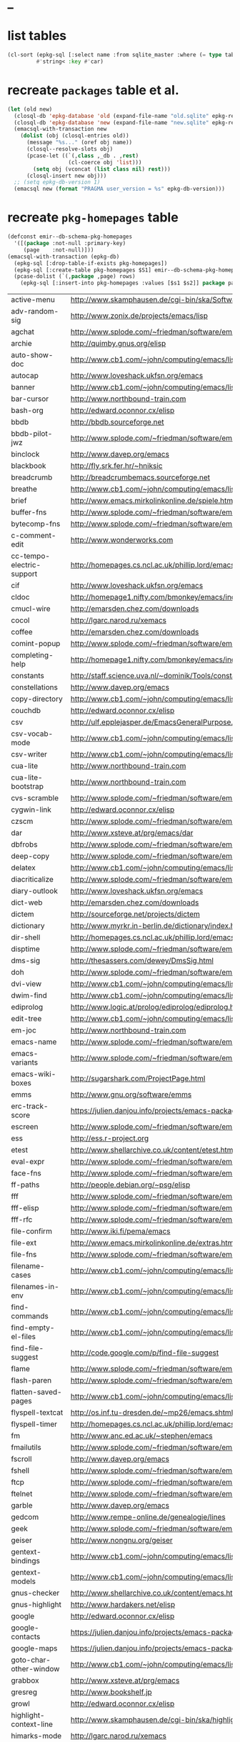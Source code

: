 * _

#+STARTUP: overview
#+STARTUP: hideblocks
#+STARTUP: noindent
#+PROPERTY: header-args :results value table :noweb yes

* list tables
#+BEGIN_SRC emacs-lisp
  (cl-sort (epkg-sql [:select name :from sqlite_master :where (= type table)])
           #'string< :key #'car)
#+END_SRC
#+RESULTS:
| authors          |
| builtin_packages |
| gelpa_packages   |
| keywords         |
| libraries        |
| maintainers      |
| melpa_recipes    |
| packages         |
| pkg_homepages    |
| pkg_wikipages    |
| provided         |
| raw_wikipages    |
| required         |

* recreate ~packages~ table et al.
#+BEGIN_SRC emacs-lisp :results silent
  (let (old new)
    (closql-db 'epkg-database 'old (expand-file-name "old.sqlite" epkg-repository))
    (closql-db 'epkg-database 'new (expand-file-name "new.sqlite" epkg-repository))
    (emacsql-with-transaction new
      (dolist (obj (closql-entries old))
        (message "%s..." (oref obj name))
        (closql--resolve-slots obj)
        (pcase-let ((`(,class ,_db . ,rest)
                     (cl-coerce obj 'list)))
          (setq obj (vconcat (list class nil) rest)))
        (closql-insert new obj)))
    ;; (setq epkg-db-version 1)
    (emacsql new (format "PRAGMA user_version = %s" epkg-db-version)))
#+END_SRC
* recreate ~pkg-homepages~ table
#+BEGIN_SRC emacs-lisp :results silent :var rows=table--pkg-homepages
  (defconst emir--db-schema-pkg-homepages
    '([(package :not-null :primary-key)
       (page    :not-null)]))
  (emacsql-with-transaction (epkg-db)
    (epkg-sql [:drop-table-if-exists pkg-homepages])
    (epkg-sql [:create-table pkg-homepages $S1] emir--db-schema-pkg-homepages)
    (pcase-dolist (`(,package ,page) rows)
      (epkg-sql [:insert-into pkg-homepages :values [$s1 $s2]] package page)))
#+END_SRC
#+NAME: table--pkg-homepages
| active-menu               | http://www.skamphausen.de/cgi-bin/ska/Software                               |
| adv-random-sig            | http://www.zonix.de/projects/emacs/lisp                                      |
| agchat                    | http://www.splode.com/~friedman/software/emacs-lisp                          |
| archie                    | http://quimby.gnus.org/elisp                                                 |
| auto-show-doc             | http://www.cb1.com/~john/computing/emacs/lisp/elisp-dev-tools                |
| autocap                   | http://www.loveshack.ukfsn.org/emacs                                         |
| banner                    | http://www.cb1.com/~john/computing/emacs/lisp/misc                           |
| bar-cursor                | http://www.northbound-train.com                                              |
| bash-org                  | http://edward.oconnor.cx/elisp                                               |
| bbdb                      | http://bbdb.sourceforge.net                                                  |
| bbdb-pilot-jwz            | http://www.splode.com/~friedman/software/emacs-lisp                          |
| binclock                  | http://www.davep.org/emacs                                                   |
| blackbook                 | http://fly.srk.fer.hr/~hniksic                                               |
| breadcrumb                | http://breadcrumbemacs.sourceforge.net                                       |
| breathe                   | http://www.cb1.com/~john/computing/emacs/lisp/well-being                     |
| brief                     | http://www.emacs.mirkolinkonline.de/spiele.html                              |
| buffer-fns                | http://www.splode.com/~friedman/software/emacs-lisp                          |
| bytecomp-fns              | http://www.splode.com/~friedman/software/emacs-lisp                          |
| c-comment-edit            | http://www.wonderworks.com                                                   |
| cc-tempo-electric-support | http://homepages.cs.ncl.ac.uk/phillip.lord/emacs.html                        |
| cif                       | http://www.loveshack.ukfsn.org/emacs                                         |
| cldoc                     | http://homepage1.nifty.com/bmonkey/emacs/index-en.html                       |
| cmucl-wire                | http://emarsden.chez.com/downloads                                           |
| cocol                     | http://lgarc.narod.ru/xemacs                                                 |
| coffee                    | http://emarsden.chez.com/downloads                                           |
| comint-popup              | http://www.splode.com/~friedman/software/emacs-lisp                          |
| completing-help           | http://homepage1.nifty.com/bmonkey/emacs/index-en.html                       |
| constants                 | http://staff.science.uva.nl/~dominik/Tools/constants                         |
| constellations            | http://www.davep.org/emacs                                                   |
| copy-directory            | http://www.cb1.com/~john/computing/emacs/lisp/file-handling                  |
| couchdb                   | http://edward.oconnor.cx/elisp                                               |
| csv                       | http://ulf.epplejasper.de/EmacsGeneralPurpose.html                           |
| csv-vocab-mode            | http://www.cb1.com/~john/computing/emacs/lisp/natural-language               |
| csv-writer                | http://www.cb1.com/~john/computing/emacs/lisp/data-structures                |
| cua-lite                  | http://www.northbound-train.com                                              |
| cua-lite-bootstrap        | http://www.northbound-train.com                                              |
| cvs-scramble              | http://www.splode.com/~friedman/software/emacs-lisp                          |
| cygwin-link               | http://edward.oconnor.cx/elisp                                               |
| czscm                     | http://www.splode.com/~friedman/software/emacs-lisp                          |
| dar                       | http://www.xsteve.at/prg/emacs/dar                                           |
| dbfrobs                   | http://www.splode.com/~friedman/software/emacs-lisp                          |
| deep-copy                 | http://www.splode.com/~friedman/software/emacs-lisp                          |
| delatex                   | http://www.cb1.com/~john/computing/emacs/lisp/editing                        |
| diacriticalize            | http://www.splode.com/~friedman/software/emacs-lisp                          |
| diary-outlook             | http://www.loveshack.ukfsn.org/emacs                                         |
| dict-web                  | http://emarsden.chez.com/downloads                                           |
| dictem                    | http://sourceforge.net/projects/dictem                                       |
| dictionary                | http://www.myrkr.in-berlin.de/dictionary/index.html                          |
| dir-shell                 | http://homepages.cs.ncl.ac.uk/phillip.lord/emacs.html                        |
| disptime                  | http://www.splode.com/~friedman/software/emacs-lisp                          |
| dms-sig                   | http://thesassers.com/dewey/DmsSig.html                                      |
| doh                       | http://www.splode.com/~friedman/software/emacs-lisp                          |
| dvi-view                  | http://www.cb1.com/~john/computing/emacs/lisp/graphics                       |
| dwim-find                 | http://www.cb1.com/~john/computing/emacs/lisp/editing                        |
| ediprolog                 | http://www.logic.at/prolog/ediprolog/ediprolog.html                          |
| edit-tree                 | http://www.cb1.com/~john/computing/emacs/lisp/editing                        |
| em-joc                    | http://www.northbound-train.com                                              |
| emacs-name                | http://www.splode.com/~friedman/software/emacs-lisp                          |
| emacs-variants            | http://www.splode.com/~friedman/software/emacs-lisp                          |
| emacs-wiki-boxes          | http://sugarshark.com/ProjectPage.html                                       |
| emms                      | http://www.gnu.org/software/emms                                             |
| erc-track-score           | https://julien.danjou.info/projects/emacs-packages#erc-track-score           |
| escreen                   | http://www.splode.com/~friedman/software/emacs-lisp                          |
| ess                       | http://ess.r-project.org                                                     |
| etest                     | http://www.shellarchive.co.uk/content/etest.html                             |
| eval-expr                 | http://www.splode.com/~friedman/software/emacs-lisp                          |
| face-fns                  | http://www.splode.com/~friedman/software/emacs-lisp                          |
| ff-paths                  | http://people.debian.org/~psg/elisp                                          |
| fff                       | http://www.splode.com/~friedman/software/emacs-lisp                          |
| fff-elisp                 | http://www.splode.com/~friedman/software/emacs-lisp                          |
| fff-rfc                   | http://www.splode.com/~friedman/software/emacs-lisp                          |
| file-confirm              | http://www.iki.fi/pema/emacs                                                 |
| file-ext                  | http://www.emacs.mirkolinkonline.de/extras.html                              |
| file-fns                  | http://www.splode.com/~friedman/software/emacs-lisp                          |
| filename-cases            | http://www.cb1.com/~john/computing/emacs/lisp/file-handling                  |
| filenames-in-env          | http://www.cb1.com/~john/computing/emacs/lisp/file-handling                  |
| find-commands             | http://www.cb1.com/~john/computing/emacs/lisp/elisp-dev-tools                |
| find-empty-el-files       | http://www.cb1.com/~john/computing/emacs/lisp/elisp-dev-tools                |
| find-file-suggest         | http://code.google.com/p/find-file-suggest                                   |
| flame                     | http://www.splode.com/~friedman/software/emacs-lisp                          |
| flash-paren               | http://www.splode.com/~friedman/software/emacs-lisp                          |
| flatten-saved-pages       | http://www.cb1.com/~john/computing/emacs/lisp/webstuff                       |
| flyspell-textcat          | http://os.inf.tu-dresden.de/~mp26/emacs.shtml                                |
| flyspell-timer            | http://homepages.cs.ncl.ac.uk/phillip.lord/emacs.html                        |
| fm                        | http://www.anc.ed.ac.uk/~stephen/emacs                                       |
| fmailutils                | http://www.splode.com/~friedman/software/emacs-lisp                          |
| fscroll                   | http://www.davep.org/emacs                                                   |
| fshell                    | http://www.splode.com/~friedman/software/emacs-lisp                          |
| ftcp                      | http://www.splode.com/~friedman/software/emacs-lisp                          |
| ftelnet                   | http://www.splode.com/~friedman/software/emacs-lisp                          |
| garble                    | http://www.davep.org/emacs                                                   |
| gedcom                    | http://www.rempe-online.de/genealogie/lines                                  |
| geek                      | http://www.splode.com/~friedman/software/emacs-lisp                          |
| geiser                    | http://www.nongnu.org/geiser                                                 |
| gentext-bindings          | http://www.cb1.com/~john/computing/emacs/lisp/editing                        |
| gentext-models            | http://www.cb1.com/~john/computing/emacs/lisp/editing                        |
| gnus-checker              | http://www.shellarchive.co.uk/content/emacs.html                             |
| gnus-highlight            | http://www.hardakers.net/elisp                                               |
| google                    | http://edward.oconnor.cx/elisp                                               |
| google-contacts           | https://julien.danjou.info/projects/emacs-packages#google-contacts           |
| google-maps               | https://julien.danjou.info/projects/emacs-packages#google-maps               |
| goto-char-other-window    | http://www.cb1.com/~john/computing/emacs/lisp/editing                        |
| grabbox                   | http://www.xsteve.at/prg/emacs                                               |
| gresreg                   | http://www.bookshelf.jp                                                      |
| growl                     | http://edward.oconnor.cx/elisp                                               |
| highlight-context-line    | http://www.skamphausen.de/cgi-bin/ska/highlight-context-line                 |
| himarks-mode              | http://lgarc.narod.ru/xemacs                                                 |
| hl-sexp                   | http://edward.oconnor.cx/elisp                                               |
| hobo                      | http://www.northbound-train.com                                              |
| horoscope                 | http://www.splode.com/~friedman/software/emacs-lisp                          |
| host-fns                  | http://www.splode.com/~friedman/software/emacs-lisp                          |
| html-chooser-mode         | http://www.dur.ac.uk/p.j.heslin/Software/Emacs                               |
| html-phrase-list          | http://www.cb1.com/~john/computing/emacs/lisp/natural-language               |
| html-toc                  | http://www.pvv.org/~rolfn                                                    |
| html5                     | http://edward.oconnor.cx/elisp                                               |
| hyde                      | http://nibrahim.net.in/2010/11/11/hyde_:_an_emacs_mode_for_jekyll_blogs.html |
| hyphenate                 | http://www.cb1.com/~john/computing/emacs/lisp/editing                        |
| ibs                       | http://www.geekware.de/software/emacs                                        |
| icmp-info                 | http://www.davep.org/emacs                                                   |
| iman                      | http://homepage1.nifty.com/bmonkey/emacs                                     |
| indent-tabs-maybe         | http://www.loveshack.ukfsn.org/emacs                                         |
| info-apropos              | http://www.phys.au.dk/~harder                                                |
| infobook                  | http://www.splode.com/~friedman/software/emacs-lisp                          |
| inktc                     | http://www.splode.com/~friedman/software/emacs-lisp                          |
| insert-construct          | http://www.cb1.com/~john/computing/emacs/lisp/handsfree                      |
| insertions                | http://www.cb1.com/~john/computing/emacs/lisp/editing                        |
| install                   | http://www.iro.umontreal.ca/~monnier/elisp                                   |
| invoice                   | http://www.splode.com/~friedman/software/emacs-lisp                          |
| ion3                      | http://www.xsteve.at/prg/emacs                                               |
| ipp                       | http://emarsden.chez.com/downloads                                           |
| iuscheme                  | http://www.cs.indiana.edu/chezscheme/emacs                                   |
| java-find                 | http://www.northbound-train.com                                              |
| jfolding                  | http://homepages.cs.ncl.ac.uk/phillip.lord/emacs.html                        |
| journal-search            | http://www.cb1.com/~john/computing/emacs/lisp/webstuff                       |
| joystick                  | http://www.cb1.com/~john/computing/emacs/lisp/hardware                       |
| jpeg-mode                 | http://www.cb1.com/~john/computing/emacs/lisp/graphics                       |
| js-doctor                 | http://www.cb1.com/~john/computing/emacs/lisp/email                          |
| kbd-fns                   | http://www.splode.com/~friedman/software/emacs-lisp                          |
| keymap-hacks              | http://www.cb1.com/~john/computing/emacs/lisp/misc                           |
| keywiz                    | http://www.phys.au.dk/~harder                                                |
| kibologize                | http://www.splode.com/~friedman/software/emacs-lisp                          |
| kill-a-lawyer             | http://www.splode.com/~friedman/software/emacs-lisp                          |
| labbook                   | http://homepages.cs.ncl.ac.uk/phillip.lord/emacs.html                        |
| lat1conv                  | http://www.splode.com/~friedman/software/emacs-lisp                          |
| lazy-desktop              | http://homepages.cs.ncl.ac.uk/phillip.lord/emacs.html                        |
| lbdb                      | http://www.davep.org/emacs                                                   |
| ldif-ns                   | http://www.loveshack.ukfsn.org/emacs                                         |
| lessage                   | http://www.cb1.com/~john/computing/emacs/lisp/misc                           |
| linuxproc                 | http://www.splode.com/~friedman/software/emacs-lisp                          |
| list-fns                  | http://www.splode.com/~friedman/software/emacs-lisp                          |
| list-register             | http://www.bookshelf.jp                                                      |
| listbuf                   | http://www.splode.com/~friedman/software/emacs-lisp                          |
| lmselect                  | http://edward.oconnor.cx/elisp                                               |
| load-fns                  | http://www.splode.com/~friedman/software/emacs-lisp                          |
| localized-source          | http://www.cb1.com/~john/computing/emacs/lisp/natural-language               |
| lookout                   | http://ulf.epplejasper.de/EmacsCalendarAndDiary.html                         |
| loop-constructs           | http://gmarceau.qc.ca                                                        |
| lude                      | http://www.splode.com/~friedman/software/emacs-lisp                          |
| mail-directory            | http://www.cb1.com/~john/computing/emacs/lisp/email                          |
| mailrc-mode               | http://www.cb1.com/~john/computing/emacs/lisp/email                          |
| mallow                    | http://edward.oconnor.cx/elisp                                               |
| malyon                    | http://www.ifarchive.org                                                     |
| manued                    | http://www.mpi-inf.mpg.de/~hitoshi/otherprojects/manued/index.shtml          |
| map-win                   | http://www.splode.com/~friedman/software/emacs-lisp                          |
| mcomplete                 | http://homepage1.nifty.com/bmonkey/emacs/index-en.html                       |
| meditate                  | http://www.splode.com/~friedman/software/emacs-lisp                          |
| mew                       | http://www.mew.org                                                           |
| mhc                       | http://www.quickhack.net/mhc                                                 |
| mic-paren                 | http://www.gnuvola.org/software/j/mic-paren                                  |
| misc-elisp-tools          | http://www.cb1.com/~john/computing/emacs/lisp/elisp-dev-tools                |
| mk-project                | http://www.littleredbat.net/mk/code/mk-project.html                          |
| moccur-edit               | http://www.bookshelf.jp                                                      |
| moo                       | http://www.splode.com/~friedman/software/emacs-lisp                          |
| motion-fns                | http://www.splode.com/~friedman/software/emacs-lisp                          |
| mouse-embrace             | http://www.xsteve.at/prg/emacs                                               |
| mouse-focus               | http://www.skamphausen.de/cgi-bin/ska/mouse-focus                            |
| mpg123                    | http://www.gentei.org/~yuuji/software/mpg123el                               |
| multi-find-file           | http://www.cb1.com/~john/computing/emacs/lisp/file-handling                  |
| multiselect               | http://www.skamphausen.de/cgi-bin/ska/multiselect                            |
| multr                     | http://lgarc.narod.ru/xemacs                                                 |
| muse-blog                 | https://julien.danjou.info/projects/emacs-packages#muse-blog                 |
| muse-definition           | http://homepages.cs.ncl.ac.uk/phillip.lord/emacs.html                        |
| muse-settings             | http://homepages.cs.ncl.ac.uk/phillip.lord/emacs.html                        |
| muse-trail                | http://homepages.cs.ncl.ac.uk/phillip.lord/emacs.html                        |
| mutt-alias                | http://www.davep.org/emacs                                                   |
| mwe-cambridge-permute     | http://www.foldr.org/~michaelw/emacs                                         |
| mwe-color-box             | http://www.foldr.org/~michaelw/emacs                                         |
| mwe-log-commands          | http://www.foldr.org/~michaelw/emacs                                         |
| netrexx-mode              | http://zaaf.nl/emacs/emacs.html                                              |
| nf-procmail-mode          | http://www.splode.com/~friedman/software/emacs-lisp                          |
| ngn                       | http://www.davep.org/emacs                                                   |
| notes-mode                | http://www.isi.edu/~johnh/SOFTWARE/NOTES_MODE/index.html                     |
| ns-browse                 | http://www.splode.com/~friedman/software/emacs-lisp                          |
| nukneval                  | http://www.davep.org/emacs                                                   |
| obarray-fns               | http://www.splode.com/~friedman/software/emacs-lisp                          |
| obfusurl                  | http://www.davep.org/emacs                                                   |
| objc-c-mode               | http://www.foldr.org/~michaelw/objective-c/index.html#objc-mode              |
| octal-chars               | http://www.cb1.com/~john/computing/emacs/lisp/natural-language               |
| odf-mode                  | http://www.cb1.com/~john/computing/emacs/lisp/editing                        |
| offlineimap               | https://julien.danjou.info/projects/emacs-packages#offlineimap               |
| order-head                | http://www.splode.com/~friedman/software/emacs-lisp                          |
| org-daypage               | http://almostobsolete.net/daypage.html                                       |
| osx-plist                 | http://edward.oconnor.cx/elisp                                               |
| pack-windows              | http://lampwww.epfl.ch/~schinz/elisp                                         |
| pb-popup                  | http://www.splode.com/~friedman/software/emacs-lisp                          |
| pdb                       | http://www.loveshack.ukfsn.org/emacs                                         |
| pgg-crypt                 | http://homepages.cs.ncl.ac.uk/phillip.lord/emacs.html                        |
| phrase                    | http://www.loveshack.ukfsn.org/emacs                                         |
| pick-backup               | http://nschum.de/src/emacs/pick-backup                                       |
| plugin                    | http://gmarceau.qc.ca                                                        |
| pom                       | http://sugarshark.com/ProjectPage.html                                       |
| prefixkey                 | http://lgarc.narod.ru/xemacs                                                 |
| proc-filters              | http://www.splode.com/~friedman/software/emacs-lisp                          |
| progr-align               | http://www.xsteve.at/prg/emacs                                               |
| project-buffer-mode       | http://repo.or.cz/w/project-buffer-mode.git                                  |
| protbuf                   | http://www.splode.com/~friedman/software/emacs-lisp                          |
| protocols                 | http://www.davep.org/emacs                                                   |
| prove                     | http://www.shellarchive.co.uk/content/emacs.html                             |
| ps-stack-comments         | http://www.cb1.com/~john/computing/emacs/lisp/editing                        |
| pseudo-grep               | http://www.cb1.com/~john/computing/emacs/lisp/file-handling                  |
| psvn                      | http://www.xsteve.at/prg/vc_svn                                              |
| pwsafe                    | http://www.xsteve.at/prg/emacs                                               |
| pylookup                  | http://taesoo.org/Opensource/Pylookup                                        |
| qemu                      | http://racin.free.fr                                                         |
| qpdecode                  | http://www.splode.com/~friedman/software/emacs-lisp                          |
| quack                     | http://www.neilvandyke.org/quack                                             |
| quick-task                | http://www.xsteve.at/prg/emacs                                               |
| randomsig                 | http://www.backmes.de/scripts+programs.html                                  |
| rdict                     | http://lgarc.narod.ru/xemacs                                                 |
| read-all-emacs-help       | http://www.cb1.com/~john/computing/emacs/lisp/elisp-dev-tools                |
| recent                    | http://levana.de/emacs                                                       |
| record                    | http://gmarceau.qc.ca                                                        |
| redo                      | http://www.wonderworks.com                                                   |
| redshank                  | http://www.foldr.org/~michaelw/emacs/redshank                                |
| regression                | http://www.cb1.com/~john/computing/emacs/lisp/misc                           |
| removable-media           | http://www.cb1.com/~john/computing/emacs/lisp/file-handling                  |
| revive                    | http://www.gentei.org/~yuuji/software                                        |
| riece                     | http://www.nongnu.org/riece                                                  |
| rijndael                  | http://josefsson.org/aes                                                     |
| rmail-frobs               | http://www.splode.com/~friedman/software/emacs-lisp                          |
| rpn-edit                  | http://www.cb1.com/~john/computing/emacs/lisp/handsfree                      |
| save-undo                 | http://www.splode.com/~friedman/software/emacs-lisp                          |
| saveframes                | http://www.iki.fi/pema/emacs                                                 |
| scrape                    | http://edward.oconnor.cx/elisp                                               |
| screen-lines              | http://homepage1.nifty.com/bmonkey/emacs/index-en.html                       |
| sendmail-alias            | http://www.splode.com/~friedman/software/emacs-lisp                          |
| services                  | http://www.davep.org/emacs                                                   |
| setq-trap                 | http://www.splode.com/~friedman/software/emacs-lisp                          |
| shop                      | http://www.splode.com/~friedman/software/emacs-lisp                          |
| show-functions            | http://aurelien.tisne.free.fr/emacs-pages/emacs.html                         |
| silly-mail                | http://www.splode.com/~friedman/software/emacs-lisp                          |
| skip-initial-comments     | http://www.cb1.com/~john/computing/emacs/lisp/editing                        |
| slashdot                  | http://www.davep.org/emacs                                                   |
| smallurl                  | http://www.shellarchive.co.uk/content/emacs.html                             |
| smartsig                  | http://www.davep.org/emacs                                                   |
| soap                      | http://edward.oconnor.cx/elisp                                               |
| spamprobe                 | http://www.davep.org/emacs                                                   |
| speechd                   | http://www.freebsoft.org/speechd-el                                          |
| split-root                | http://nschum.de/src/emacs/split-root                                        |
| split-window-multi        | http://www.cb1.com/~john/computing/emacs/lisp/appearance                     |
| spookmime                 | http://www.splode.com/~friedman/software/emacs-lisp                          |
| sqlplus-html              | http://fly.srk.fer.hr/~hniksic                                               |
| strfile                   | http://www.cb1.com/~john/computing/emacs/lisp/editing                        |
| string-fns                | http://www.splode.com/~friedman/software/emacs-lisp                          |
| suggbind                  | http://www.splode.com/~friedman/software/emacs-lisp                          |
| swadesh-numbers           | http://www.cb1.com/~john/computing/emacs/lisp/natural-language               |
| swbuff-advice             | http://www.northbound-train.com                                              |
| swimmers                  | http://www.cb1.com/~john/computing/emacs/lisp/games                          |
| swiss-move                | http://www.skamphausen.de/cgi-bin/ska/swiss-move                             |
| sww                       | http://www.xsteve.at/prg/emacs                                               |
| sysadmin                  | http://www.cb1.com/~john/computing/emacs/lisp/sysadmin                       |
| task-mode                 | http://racin.free.fr/old/projects.html#task-mode                             |
| taskjuggler-mode          | http://www.skamphausen.de/cgi-bin/ska/taskjuggler-mode                       |
| technorati                | http://edward.oconnor.cx/elisp                                               |
| tee                       | http://levana.de/emacs                                                       |
| texletter                 | http://www.skamphausen.de/cgi-bin/ska/Software                               |
| tiger                     | http://edward.oconnor.cx/elisp                                               |
| timestamp                 | http://www.splode.com/~friedman/software/emacs-lisp                          |
| tld                       | http://www.davep.org/emacs                                                   |
| tmenu                     | http://homepage1.nifty.com/bmonkey/emacs/index-en.html                       |
| tmmofl-x                  | http://homepages.cs.ncl.ac.uk/phillip.lord/emacs.html                        |
| todoo                     | http://www.mulix.org/code.html                                               |
| toggle-buffer             | http://www.northbound-train.com                                              |
| toggle-case               | http://www.northbound-train.com                                              |
| tokipona                  | http://edward.oconnor.cx/elisp                                               |
| total-numbers             | http://www.cb1.com/~john/computing/emacs/lisp/misc                           |
| tpum                      | http://lgarc.narod.ru/xemacs                                                 |
| track-scroll              | http://www.skamphausen.de/cgi-bin/ska/track-scroll                           |
| twiddle                   | http://www.splode.com/~friedman/software/emacs-lisp                          |
| twiki-outline             | http://www.splode.com/~friedman/software/emacs-lisp                          |
| u-appt                    | http://ulf.epplejasper.de/EmacsCalendarAndDiary.html                         |
| u-color-cycle             | http://ulf.epplejasper.de/EmacsFunStuff.html                                 |
| u-mandelbrot              | http://ulf.epplejasper.de/EmacsFunStuff.html                                 |
| uboat                     | http://www.splode.com/~friedman/software/emacs-lisp                          |
| unbind                    | http://www.davep.org/emacs                                                   |
| uniesc                    | http://www.loveshack.ukfsn.org/emacs                                         |
| unique                    | http://www.cb1.com/~john/computing/emacs/lisp/editing                        |
| update-autoloads          | http://www.cb1.com/~john/computing/emacs/lisp/elisp-dev-tools                |
| update-dns                | http://www.splode.com/~friedman/software/emacs-lisp                          |
| upside-down               | http://www.splode.com/~friedman/software/emacs-lisp                          |
| variant                   | http://homepages.cs.ncl.ac.uk/phillip.lord/emacs.html                        |
| variant-abbc              | http://homepages.cs.ncl.ac.uk/phillip.lord/emacs.html                        |
| viewtex                   | http://www.splode.com/~friedman/software/emacs-lisp                          |
| vkill                     | http://www.splode.com/~friedman/software/emacs-lisp                          |
| vorbiscomment             | http://www.phys.au.dk/~harder                                                |
| warlord                   | http://www.splode.com/~friedman/software/emacs-lisp                          |
| watch-sexp                | http://www.skamphausen.de/cgi-bin/ska/Software                               |
| watson                    | http://emarsden.chez.com/downloads                                           |
| wb-line-number            | http://homepage1.nifty.com/blankspace/emacs/elisp.html                       |
| webinfo                   | http://www.davep.org/emacs                                                   |
| what-domain               | http://www.splode.com/~friedman/software/emacs-lisp                          |
| who-calls                 | http://www.phys.au.dk/~harder                                                |
| win-disp-util             | http://www.splode.com/~friedman/software/emacs-lisp                          |
| windows                   | http://www.gentei.org/~yuuji/software                                        |
| with-file                 | http://www.cb1.com/~john/computing/emacs/lisp/file-handling                  |
| with-saved-messages       | http://www.cb1.com/~john/computing/emacs/lisp/elisp-dev-tools                |
| woof                      | http://www.xsteve.at/prg/emacs                                               |
| wordnik                   | http://edward.oconnor.cx/elisp                                               |
| words-in-elisp-symbols    | http://www.cb1.com/~john/computing/emacs/lisp/natural-language               |
| x-dict                    | http://www.xsteve.at/prg/emacs                                               |
| xml-event                 | http://edward.oconnor.cx/elisp                                               |
| xml-stream                | http://edward.oconnor.cx/elisp                                               |
| xrdb-mode                 | http://www.python.org/emacs                                                  |
| xterm-frobs               | http://www.splode.com/~friedman/software/emacs-lisp                          |
| xterm-title               | http://www.splode.com/~friedman/software/emacs-lisp                          |
| xwindow-ring              | http://www.xsteve.at/prg/emacs                                               |
| yank-whitespace           | http://www.cb1.com/~john/computing/emacs/lisp/editing                        |
| yatex                     | http://www.yatex.org                                                         |
| youwill                   | http://www.splode.com/~friedman/software/emacs-lisp                          |
| yow-fns                   | http://www.splode.com/~friedman/software/emacs-lisp                          |
| ysq                       | http://www.splode.com/~friedman/software/emacs-lisp                          |
| ysq-modeline              | http://www.splode.com/~friedman/software/emacs-lisp                          |

* recreate ~pkg-wikipages~ table
#+BEGIN_SRC emacs-lisp :results silent :var rows=table--pkg-wikipages
  (defconst emir--db-schema-pkg-wikipages
    '([(package :not-null :primary-key)
       (page    :not-null)]))
  (emacsql-with-transaction (epkg-db)
    (epkg-sql [:drop-table-if-exists pkg-wikipages])
    (epkg-sql [:create-table pkg-wikipages $S1] emir--db-schema-pkg-wikipages)
    (pcase-dolist (`(,package ,page) rows)
      (epkg-sql [:insert-into pkg-wikipages :values [$s1 $s2]] package page)))
#+END_SRC
#+NAME: table--pkg-wikipages
| ajc-java-complete   | AutoJavaComplete                     |
| arrange-buffers     | rcircDisplayChannels                 |
| autolisp            | AutoLispMode                         |
| bm                  | VisibleBookmarks                     |
| breadcrumb          | BreadcrumbForEmacs                   |
| buqis               | BufferQuickSwitcher                  |
| ca2                 | CaMode                               |
| columnize           | ColumnizeWords                       |
| corba               | CorbaImplementation                  |
| coroutine           | CoRoutines                           |
| cssh                | ClusterSSH                           |
| cua-lite            | CuaLightMode                         |
| cucumber-i18n       | CucumberI18nEl                       |
| cursor-chg          | ChangingCursorDynamically            |
| deferred            | DeferredTask                         |
| dired-filetype-face | DiredFileTypeFaces                   |
| ebs                 | EasyBufferSwitch                     |
| eform               | ElectricFormMode                     |
| el-expectations     | EmacsLispExpectations                |
| eoops               | EmacsObjectOrientedProgrammingSystem |
| erobot              | EmacsRobots                          |
| escreen             | EmacsScreen                          |
| ethan-wspace        | EthanWhitespace                      |
| etom                | EmacsToMaya                          |
| ewb                 | EmacsWebBrowser                      |
| fdlcap              | RotateWordCapitalization             |
| flymake-for-csharp  | FlymakeCsharp                        |
| gobject-class       | GObjectClassHelpers                  |
| google              | GoogleInterface                      |
| inertial-scroll     | InertialScrolling                    |
| ipa                 | InPlaceAnnotations                   |
| java-complete       | JavaCompletion                       |
| jcl-command-subset  | CommandSubset                        |
| kdic                | KanjiDictionary                      |
| loops               | LoopFindPackage                      |
| magpie              | MagpieExpansion                      |
| markerpen           | MarkerPens                           |
| mc                  | MidnightCommanderMode                |
| member-functions    | ExpandMemberFunctions                |
| mhc                 | MessageHarmonizedCalendaring         |
| modeline-posn       | ModeLinePosition                     |
| move-and            | DeleteKillAndCopy                    |
| mss                 | MakeSmartShortcuts                   |
| mu                  | MushMode                             |
| muse                | EmacsMuse                            |
| mutt-alias          | MuttAliases                          |
| mwe-log-commands    | CommandLogMode                       |
| nc                  | NortonCommanderMode                  |
| nntodo              | TodoGnus                             |
| oauth               | OAuthLibrary                         |
| osx-plist           | MacOSXPlist                          |
| pcmpl-ssh           | PcompleteSSH                         |
| ps2pdf              | PostScriptToPDF                      |
| psvn                | SvnStatusMode                        |
| pushy               | PushyCompletion                      |
| rational            | RationalNumber                       |
| rcirc-groups        | rcircGroupMode                       |
| repdet              | RepetitionDetectionPackage           |
| rfc                 | rfc-el                               |
| ri                  | RiEl                                 |
| riece               | RieceIrcClient                       |
| rvm                 | RvmEl                                |
| scrl-margs          | ScrollMargs                          |
| summarye            | SummaryEditMode                      |
| sys                 | SysPackage                           |
| tag                 | FileTagUpdate                        |
| technorati          | TechnoratiClient                     |
| teco                | TecoInterpreterInElisp               |
| thing-opt           | ThingAtPointOptional                 |
| tiling              | QuickTiling                          |
| typing              | TypingOfEmacs                        |
| vbnet-mode          | VbDotNetMode                         |
| versions            | VersionsPackage                      |
| window-number       | NumberedWindows                      |
| workgroups          | WorkgroupsForWindows                 |
| xray                | XrayPackage                          |

* recreate ~raw-wikipages~ table
#+BEGIN_SRC emacs-lisp :results silent
  (defconst emir--db-schema-raw-wikipages
    '([(page       :not-null :primary-key)
       (normalized :not-null)]))
  (emacsql-with-transaction (epkg-db)
    (epkg-sql [:drop-table-if-exists raw-wikipages])
    (epkg-sql [:create-table raw-wikipages $S1] emir--db-schema-raw-wikipages)
    (with-epkg-repository 'epkg-wiki-package
      (dolist (page (magit-list-files))
        (unless (string-match-p "\\." page)
          (epkg-sql [:insert-into raw-wikipages :values $v1]
                    (vector page (emir--normalize-wikipage page)))))))
#+END_SRC
* recreate ~builtin-packages~ table
#+BEGIN_SRC emacs-lisp :results silent
  (require 'finder)
  (let ((default-directory emir-emacs-repository))
    (emacsql-with-transaction (epkg-db)
      (epkg-sql [:drop-table-if-exists builtin-packages])
      (epkg-sql [:create-table builtin-packages $S1]
                '([name library feature]))
      (dolist (file (magit-git-items "ls-tree" "-z" "-r" "--name-only"
                                     "HEAD" "lisp/"))
        (when (and (string-match-p "\\.el$" file)
                   (not (string-equal file "lisp/gnus/.dir-locals.el"))
                   (not (string-match-p finder-no-scan-regexp file))
                   (not (member file
                                '(;; Old versions:
                                  "lisp/obsolete/old-emacs-lock.el"
                                  "lisp/obsolete/old-whitespace.el"
                                  "lisp/obsolete/otodo-mode.el"
                                  ;; Moved to GNU Elpa:
                                  "lisp/obsolete/crisp.el"
                                  "lisp/obsolete/landmark.el"))))
          (magit-with-blob "HEAD" file
            (with-syntax-table emacs-lisp-mode-syntax-table
              (let ((features (packed-provided)))
                (epkg-sql
                 [:insert-into builtin-packages :values $v1]
                 (vector (cond ((not features) "emacs")
                               ((string-prefix-p "lisp/term/"     file) "emacs")
                               ((string-prefix-p "lisp/leim/"     file) "emacs")
                               ((string-prefix-p "lisp/obsolete/" file) "emacs")
                               ((lm-header "Package"))
                               ((--when-let (assoc (-> file
                                                       file-name-directory
                                                       directory-file-name
                                                       file-name-nondirectory)
                                                   finder--builtins-alist)
                                  (symbol-name (cdr it))))
                               ((-> file
                                    file-name-nondirectory
                                    file-name-sans-extension)))
                         file
                         (if (> (length features) 1)
                             features
                           (car features)))))))))))
  ;; (nconc
  ;;  (list (list "Name" "Library" "Feature(s)") 'hline)
  ;;  (-map (-lambda ((name library feature))
  ;;          (list name library (or feature "")))
  ;;        (epkg-sql [:select * :from builtin-packages
  ;;                   :order-by [(asc name) (asc library)]])))
#+END_SRC

* recreate ~gelpa-packages~ table
#+BEGIN_SRC emacs-lisp :results silent
  (with-epkg-repository 'epkg-elpa-package
    (emacsql-with-transaction (epkg-db)
      (epkg-sql [:drop-table-if-exists gelpa-packages])
      (epkg-sql [:create-table gelpa-packages $S1]
                '([name type unreleased url]))
      (epkg-sql [:insert-into gelpa-packages
                 :values ["org" :core nil nil]])
      (with-temp-buffer
        (insert-file-contents
         (expand-file-name "externals-list"
                           (epkg-repository 'epkg-elpa-package)))
        (pcase-dolist (`(,name ,type ,url) (read (current-buffer)))
          (epkg-sql [:insert-into gelpa-packages :values $v1]
                    (vector name type nil url))))
      (dolist (dir (directory-files "packages/" t "^[^.]"))
        (when (file-directory-p dir)
          (let ((name (file-name-nondirectory dir)))
            (unless (epkg-sql [:select * :from gelpa-packages :where (= name $s1)]
                              name)
              (epkg-sql
               [:insert-into gelpa-packages :values $v1]
               (vector name :dir
                       (equal (with-temp-buffer
                                (insert-file-contents
                                 (expand-file-name (concat name ".el") dir))
                                (goto-char (point-min))
                                (or (lm-header "package-version")
                                    (lm-header "version")))
                              "0")
                       nil))))))))
  ;; (nconc
  ;;  (list (list "Name" "Mirror" "Gelpa" "U" "Url") 'hline)
  ;;  (-map (-lambda ((name type unreleased url))
  ;;          (list name
  ;;                (--when-let (epkg name) (epkg-type it))
  ;;                type
  ;;                (or unreleased "")
  ;;                (or url "")))
  ;;        (epkg-sql [:select * :from gelpa-packages :order-by (asc name)])))
#+END_SRC

* recreate ~melpa-recipes~ table
#+BEGIN_SRC emacs-lisp :results silent
  (emir-import-melpa-recipes)
  ;; (nconc
  ;;  (list (list "Name" "Mirror" "Melpa") 'hline)
  ;;  (-map (-lambda ((name type))
  ;;          (list name
  ;;             (--when-let (epkg name) (epkg-type it))
  ;;                type))
  ;;        (epkg-sql [:select [name fetcher] :from melpa-recipes :order-by (asc name)])))
#+END_SRC

* set variable ~epkg-db-version~
#+BEGIN_SRC emacs-lisp :results silent
  (setq epkg-db-version 1)
  (epkg-sql "PRAGMA user_version = %s" epkg-db-version)
#+END_SRC

* set variable ~emir-old-attic-reasons~
#+BEGIN_SRC emacs-lisp :results silent :var value=emir-old-attic-reasons
  (setq emir-old-attic-reasons value) nil
#+END_SRC
#+NAME: emir-old-attic-reasons
| Name                             | Reason                                                                                           |
|----------------------------------+--------------------------------------------------------------------------------------------------|
| altmap                           | upstream: abandoned                                                                              |
| ani-fcsh                         | not kosher                                                                                       |
| arrange                          | Rearrange and filter lists                                                                       |
| arxiv-reader                     | wrong feature, unbalanced                                                                        |
| asm86-mode                       | issues and upstream does not reply                                                               |
| aspectj                          | unmaintained                                                                                     |
| auto-arg-mode                    | no feature                                                                                       |
| auto-complete-acr                | bundles *many* libraries, upstream doesn't reply                                                   |
| auto-recomp                      | the problem is more complex than this implementation beliefs; use auto-compile instead           |
| aux-renum                        | no feature                                                                                       |
| balance                          | no feature                                                                                       |
| bang                             | upstream: obsolete                                                                               |
| bavard                           | upstream repository removed after only 1 commit                                                  |
| bbdb-gnokii                      | upstream: unmaintained; see http://martin.meltin.net/hacks/emacs                                 |
| beatnik                          | provides wrong feature, no response from upstream                                                |
| blogger                          | no feature                                                                                       |
| buffer-charset                   | no feature                                                                                       |
| c-boxes                          | no feature                                                                                       |
| caselet                          | Cond/case statements with bindings before tests                                                  |
| ccm                              | mirror: unmaintained                                                                             |
| cdb-gud                          | not kosher                                                                                       |
| cdt                              | not kosher                                                                                       |
| centering                        | unmaintained and broken                                                                          |
| cfs                              | mirror: unmaintained                                                                             |
| changelog-url                    | not kosher (no feature, should be a mode)                                                        |
| cib                              | no feature                                                                                       |
| closure                          | use built-in support in emacs-24 see                                                             |
| collab                           | not kosher                                                                                       |
| color-mode                       | not kosher                                                                                       |
| colour-schemes                   | not kosher                                                                                       |
| comint-scroll-to-bottom          | uses a built-in function in a manner explicitly recommended against, author works on a successor |
| commented-info                   | no feature                                                                                       |
| common-directory                 | personal snippet                                                                                 |
| convert-email                    | snippet                                                                                          |
| copyedit                         | upstream: obsolete                                                                               |
| cpad                             | I and/or the maintainer don't care enough to fix problems                                        |
| csde                             | mirror: obsolete use csharp-mode                                                                 |
| csense                           | upstream: abandoned before finished                                                              |
| cups                             | no feature                                                                                       |
| cus-directory                    | upstream: abandoned                                                                              |
| cus-keymap                       | upstream: abandoned                                                                              |
| cust-stub                        | obsolete; everyone has custom now                                                                |
| dconv                            | upstream: obsolete; use function parse-time-string instead                                       |
| deldo                            | not kosher                                                                                       |
| desire                           | upstream: unmaintained; see http://martin.meltin.net/hacks/emacs                                 |
| df                               | issues and upstream does not reply                                                               |
| diary-pilot                      | mirror: obsolete                                                                                 |
| diary-todo                       | upstream: unmaintained; see http://martin.meltin.net/hacks/emacs                                 |
| dir-locals                       | use built-in support see                                                                         |
| dired-isearch                    | upstream: deprecated                                                                             |
| dirvars                          | use built-in support see                                                                         |
| dotassoc                         | upstream: replaced by kv                                                                         |
| doxymacs                         | import problems                                                                                  |
| duplicate-line                   | not kosher                                                                                       |
| dupwords                         | unmaintained and by now broken                                                                   |
| e-blog                           | upstream: abandoned                                                                              |
| eicq                             | only compatible with XEmacs                                                                      |
| eiffel                           | upstream: unmaintained; see http://martin.meltin.net/hacks/emacs                                 |
| ejab                             | mirror: obsolete use jabber                                                                      |
| ejacs                            | upstream: unmaintained proof of concept                                                          |
| el-tools                         | renamed to erefactor                                                                             |
| elite                            | unavailable and not kosher                                                                       |
| elmake                           | upstream: abandoned                                                                              |
| elpoint                          | mirror: unmaintained                                                                             |
| elserv                           | mirror: obsolete use elnode                                                                      |
| elunit                           | mirror: obsolete use ert                                                                         |
| emacs-ringing                    | mirror: unmaintained                                                                             |
| emeteo                           | old and maintainer does not respond                                                              |
| emhacks                          | unmaintained and no reply                                                                        |
| emoji                            | upstream didn't respond to trivial pull request in 7 months despite several reminders            |
| encap                            | Code to convert sexps to independent functions etc                                               |
| ephotodb                         | mirror: unmaintained                                                                             |
| equinox                          | snippet                                                                                          |
| erp                              | upstream: never worked; see https://github.com/tj64/erp-mode/pull/1                              |
| espresso                         | upstream: superseded by js                                                                       |
| etexshow                         | upstream: abandoned and likely does not work anymore                                             |
| etrack                           | I want to track just the elisp but can't because it is inside a tarball                          |
| face-list                        | no feature                                                                                       |
| file-history                     | bundles unrelated libraries                                                                      |
| fill-column-rule                 | renamed to fill-column-indicator                                                                 |
| find-lib                         | use built-in support                                                                             |
| find-library                     | use built-in support                                                                             |
| fink                             | upstream: obsolete                                                                               |
| folio                            | unmaintained                                                                                     |
| frb                              | interface to discontinued service                                                                |
| free-tagging                     | not kosher                                                                                       |
| ftnchek                          | wrong feature provided, also not kosher in parts                                                 |
| fx-misc                          | personal snippets                                                                                |
| gb4e                             | no feature                                                                                       |
| gds                              | Google Desktop has been discontinued                                                             |
| generic-text                     | Generic things that get passed to TeX, LaTeX, html, troff, texinfo etc                           |
| geos-vote                        | no feature                                                                                       |
| gimp-shell                       | provides wrong feature and very old                                                              |
| gneve                            | not kosher                                                                                       |
| gnus-agent-toggle-thread         | snippet                                                                                          |
| gnuserv                          | mirror: obsolete use emacsclient                                                                 |
| goofey                           | issues and upstream does not reply                                                               |
| google-define-redux-supplemental | not kosher, unbalanced                                                                           |
| gse-number-rect                  | Inserts incremental numbers in a rectangle                                                       |
| haddoc                           | upstream: abandoned                                                                              |
| handhold                         | GUI for constructing tests                                                                       |
| haskell                          | obsolete use haskell-mode                                                                        |
| hatena-tools                     | upstream didn't respond to trivial pull request in 7 months despite several reminders            |
| hbmk                             | Manage bookmarks in HTML                                                                         |
| hebeng                           | not kosher ... oh wait :)                                                                        |
| hs                               | integrated into haskell-mode                                                                     |
| html-from-latex                  | Assistance for creating HTML from LaTeX documents                                                |
| html-helper-imenu                | I and/or the maintainer don't care enough to fix problems                                        |
| ifind-mode                       | not kosher: use helm instead                                                                     |
| immigrant                        | Delicatessen from other lisps                                                                    |
| inferior-apl                     | not kosher                                                                                       |
| integrate                        | no feature                                                                                       |
| iread                            | upstream: obsolete                                                                               |
| iresize                          | not kosher                                                                                       |
| ishl                             | obsolete; functionality part of isearch                                                          |
| iso-html                         | not kosher                                                                                       |
| javascript                       | obsolete (see http://emacswiki.org/emacs/JavaScriptMode)                                         |
| javascript-mode                  | obsolete (see http://emacswiki.org/emacs/JavaScriptMode)                                         |
| javatools                        | not kosher                                                                                       |
| jde-refactor                     | upstream: abandoned                                                                              |
| jem-pkg                          | import problems                                                                                  |
| jess-mode                        | mirror: unmaintained                                                                             |
| journal                          | Stuff for keeping a diary                                                                        |
| kag-mode                         | import problems                                                                                  |
| keyring                          | upstream: unmaintained there are better options                                                  |
| killbuf                          | mirror: obsolete (for emacs18)                                                                   |
| later-do                         | part of emms                                                                                     |
| ldots                            | no feature                                                                                       |
| lgit                             | upstream: deprecated use magit                                                                   |
| light                            | part of ultratex                                                                                 |
| light-symbol                     | no feature                                                                                       |
| linmag-mode                      | not kosher (e.g. not balanced)                                                                   |
| lisp-re                          | obsolete: use builtin rx                                                                         |
| lisp-skels                       | no feature                                                                                       |
| listing                          | upstream: deprecated use tabulated-list                                                          |
| litprog                          | not ready yet https://github.com/vitoshka/litprog/issues/2#issuecomment-12756557                 |
| local-vars                       | not kosher                                                                                       |
| locales                          | renamed to frame-bufs                                                                            |
| locdict                          | no feature and likely obsolete                                                                   |
| lsl-mode                         | upstream didn't respond to trivial pull request in 7 months despite several reminders            |
| lui                              | part of circe, stand-alone is outdated                                                           |
| mail-reorder-headers             | renamed to order-head                                                                            |
| make-hex                         | no feature                                                                                       |
| mongolian                        | no feature                                                                                       |
| mupacs                           | mirror: unmaintained                                                                             |
| nero                             | upstream: obsolete                                                                               |
| nesc                             | wrong feature provided and trivial                                                               |
| nethack                          | mirror: unmaintained                                                                             |
| new-subdirs-el                   | no feature                                                                                       |
| normalize-page                   | Rebuild a page usinga  given template</title>                                                    |
| noticeify                        | issues and upstream does not reply                                                               |
| nterm                            | upstream: abandoned                                                                              |
| nunmove                          | not kosher                                                                                       |
| o-journal                        | shortlived fork                                                                                  |
| oacs                             | upstream: abandoned                                                                              |
| oddx                             | upstream: abandoned                                                                              |
| oprofile-mode                    | not kosher (lot's of undefined symbols)                                                          |
| org-camp                         | short-lived                                                                                      |
| org-ghi                          | obsolete; use org-sync                                                                           |
| p4pymarshal                      | not kosher                                                                                       |
| paredit-viper-compat             | mirror: obsolete                                                                                 |
| pases                            | not kosher                                                                                       |
| pde                              | contains some original code but is mostly just a collection of other packages                    |
| peepopen                         | hidden behind paywall or requires registration                                                   |
| perl-myvar                       | I and/or the maintainer don't care enough to fix problems                                        |
| pigletfill                       | snippet                                                                                          |
| pilot-doc                        | mirror: obsolete                                                                                 |
| pilot-memo                       | mirror: obsolete                                                                                 |
| pinpoint-mode                    | abandoned draft                                                                                  |
| poor-mans-bidi                   | obsolete use builtin support                                                                     |
| prosper                          | no feature                                                                                       |
| protocolarium                    | potentially useful no doubt, but also just experiments and unmaintained                          |
| qmake                            | not kosher                                                                                       |
| qs                               | not kosher                                                                                       |
| qsas                             | merged into fuzzy                                                                                |
| rambledocs                       | Code to assist on-the-fly documentation                                                          |
| realplay                         | upstream: abandoned likely doesn't work anymore                                                  |
| recent-changes                   | Handling updating of pages in web trees                                                          |
| redspace                         | wrong feature, unbalanced                                                                        |
| refactor                         | renamed to erefactor                                                                             |
| relocate-page                    | Move a page, adjusting (local) URLs in it                                                        |
| rfc-util                         | unavailable and not kosher                                                                       |
| rheeet-mail                      | provides wrong feature                                                                           |
| rlpic                            | no feature                                                                                       |
| rmail-mime                       | mirror: obsolete                                                                                 |
| rss-helper                       | unmaintained and not feature provided                                                            |
| rtf                              | see README and age                                                                               |
| safe-equal                       | Test even circular objects for equality                                                          |
| sandbox                          | no feature                                                                                       |
| save-local-vars                  | upstream: this never worked                                                                      |
| screenplay                       | mirror: unmaintained                                                                             |
| scrmable                         | I and/or the maintainer don't care enough to fix problems                                        |
| search-engines                   | snippet                                                                                          |
| sgml-id                          | not kosher                                                                                       |
| shbuf                            | unmaintained and bundles external libraries                                                      |
| shell-plus                       | snippet                                                                                          |
| shime                            | upstream: deprecated use haskell                                                                 |
| show-wspace                      | upstream: obsolete; use highlight-chars                                                          |
| siamese                          | never finished                                                                                   |
| simple-server                    | upstream: unmaintained ("inactive")                                                              |
| simplegeo                        | issues and upstream does not reply                                                               |
| smart-snippet                    | upstream: superseded by yasnippet                                                                |
| sorter                           | unmaintained, disfunctional and bad name                                                         |
| sourcepair                       | not kosher and unmaintained: use built-in ff-find-other-file function                            |
| spamtrap                         | no feature                                                                                       |
| spoiler-space                    | snippet                                                                                          |
| sql-complete                     | not kosher                                                                                       |
| sqlplus-mode                     | upstream: unmaintained; see http://martin.meltin.net/hacks/emacs                                 |
| starteam                         | interface to obsolete service starbase.com                                                       |
| sublime                          | upstream: unmaintained                                                                           |
| subtitles                        | no feature                                                                                       |
| symfony                          | has issues and upstream does not respond                                                         |
| tab-in-tabular                   | not kosher (author thinks not providing a feature is a good idea)                                |
| tagging                          | renamed to free-tagging                                                                          |
| tehom-1                          | Emacs lisp extensions for gnus' eforms                                                           |
| tehom-2                          | Emacs lisp extensions for history lists                                                          |
| tehom-3                          | Routines to save & restore complex elisp objects                                                 |
| tehom-4                          | A variant completing-read that returns value                                                     |
| tehom-cl                         | Extra support for the cl package structures                                                      |
| tehom-font-lock                  | A little help for writing fontlock support                                                       |
| tehom-func-args                  | Expand almost any known elisp function to a template                                             |
| tehom-inflisp                    | Additions to comint to support rtest                                                             |
| tehom-psgml                      | Psgml extensions                                                                                 |
| tehom-psgml-arrange              | Rearrange XML/SGML easily                                                                        |
| tehom-psgml-fold-by-key          | Fold/unfold XML according to keywords                                                            |
| tehom-psgml-index                | Create table-of-contents for html pages                                                          |
| tehom-psgml-link                 | Bare-bones hyperlinks in psgml                                                                   |
| tehom-search                     | unfinished                                                                                       |
| tellicopy                        | not kosher                                                                                       |
| test                             | upstream: obsolete                                                                               |
| test-unit                        | see README                                                                                       |
| tla-mode                         | unmaintained and unlikely this still works                                                       |
| traverselisp                     | upstream: obsolete                                                                               |
| u8tex                            | Quail package to input in                                                                        |
| undo-browse                      | broken; use undo-tree                                                                            |
| unibasic                         | wrong feature provided and likely not used by anyone                                             |
| unicode-helper                   | upstream: obsolete, use built-in support                                                         |
| vh-scroll                        | issues and upstream does not reply                                                               |
| vlog-mode                        | upstream: obsolete                                                                               |
| vtags                            | provides wrong feature                                                                           |
| wajig                            | upstream: obsolete                                                                               |
| wave-client                      | upstream: deprecated                                                                             |
| wclock                           | use built-in function display-time-world                                                         |
| wdoc-mode                        | I and/or the maintainer don't care enough to fix problems                                        |
| wid-keymap                       | upstream: abandoned                                                                              |
| wid-table                        | upstream: abandoned                                                                              |
| wiki-dot                         | no feature                                                                                       |
| window-grid                      | part of chumpy-windows (possibily under a different name)                                        |
| write-subdirs-el                 | no feature                                                                                       |
| x-face                           | obsolete                                                                                         |
| xbase                            | mirror: unmaintained; also no feature provided                                                   |
| xbbcode-mode                     | hidden behind paywall or requires registration                                                   |
| xiomacs                          | mirror: obsolete                                                                                 |
| xlsl-mode                        | hidden behind paywall or requires registration                                                   |
| xml-lite                         | probably obsolete                                                                                |
| xml-weather                      | use of api costs money                                                                           |
| xmlchars                         | no feature                                                                                       |
| xmonad                           | upstream: abandoned                                                                              |
| xpkg                             | upstream: abandoned                                                                              |
| xslide                           | mirror: unmaintained                                                                             |
| xslt-process                     | mirror: unmaintained                                                                             |
| yodel                            | no feature                                                                                       |

